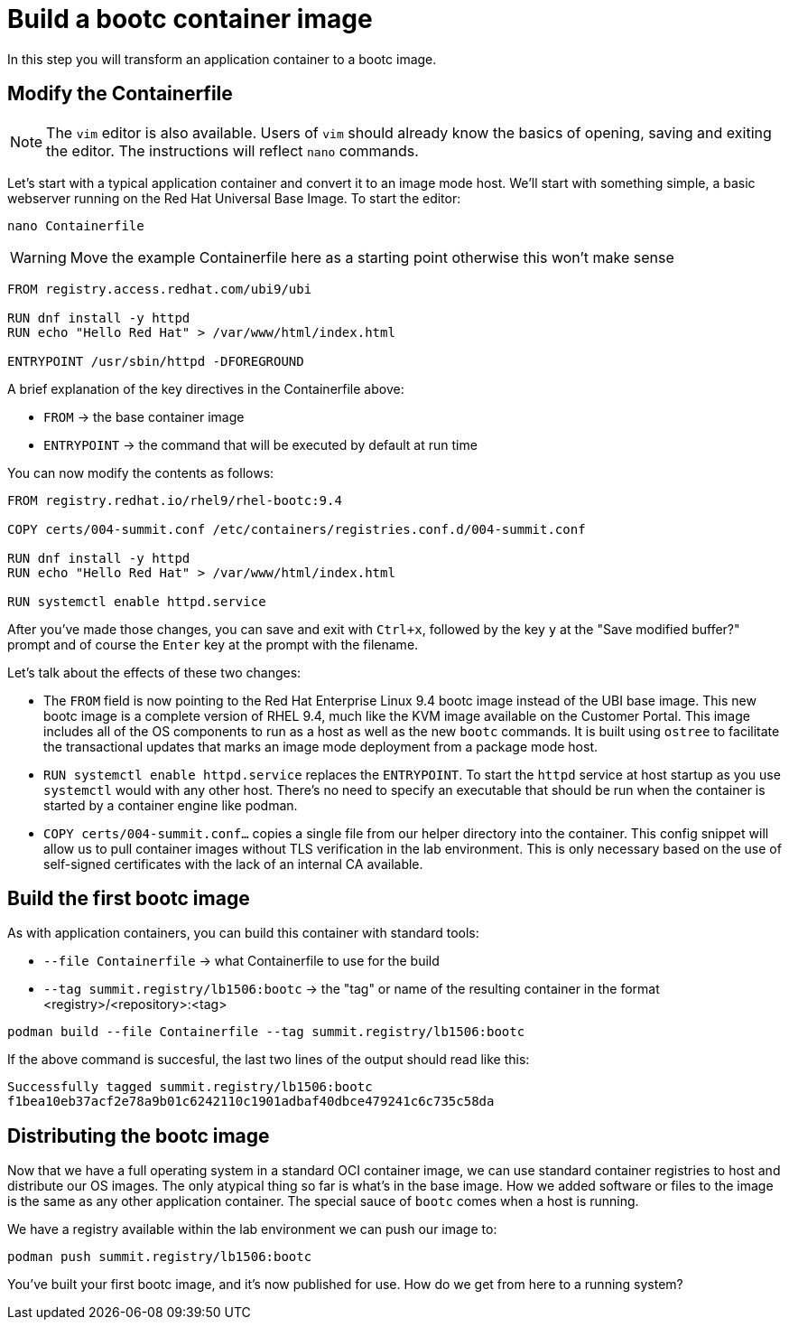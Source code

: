 = Build a bootc container image
In this step you will transform an application container to a bootc image.

[#write]
== Modify the Containerfile

NOTE: The `vim` editor is also available. Users of `vim` should already know the basics
of opening, saving and exiting the editor. The instructions will reflect `nano` commands.

Let's start with a typical application container and convert it to an image mode host. We'll start
with something simple, a basic webserver running on the Red Hat Universal Base Image. To start the editor:

[source,bash]
----
nano Containerfile
----

WARNING: Move the example Containerfile here as a starting point otherwise this won't make sense

[source,dockerfile]
----
FROM registry.access.redhat.com/ubi9/ubi

RUN dnf install -y httpd
RUN echo "Hello Red Hat" > /var/www/html/index.html

ENTRYPOINT /usr/sbin/httpd -DFOREGROUND
----

A brief explanation of the key directives in the Containerfile above:

  * `FROM` -> the base container image
  * `ENTRYPOINT` -> the command that will be executed by default at run time

You can now modify the contents as follows:

[source,dockerfile]
----
FROM registry.redhat.io/rhel9/rhel-bootc:9.4

COPY certs/004-summit.conf /etc/containers/registries.conf.d/004-summit.conf

RUN dnf install -y httpd
RUN echo "Hello Red Hat" > /var/www/html/index.html

RUN systemctl enable httpd.service
----

After you've made those changes, you can save and exit with `Ctrl+x`, followed by
the key `y` at the "Save modified buffer?" prompt and of course the `Enter` key at the prompt
with the filename.

Let's talk about the effects of these two changes:

  * The `FROM` field is now pointing to the Red Hat Enterprise Linux 9.4 bootc image instead of the UBI base image.
  This new bootc image is a complete version of RHEL 9.4, much like the KVM image available on the Customer Portal. This 
  image includes all of the OS components to run as a host as well as the new `bootc` commands. It is built using `ostree`
  to facilitate the transactional updates that marks an image mode deployment from a package mode host.
  
  * `RUN systemctl enable httpd.service` replaces the `ENTRYPOINT`.  
  To start the `httpd` service at host startup as you use `systemctl` would with any other host. There's no 
  need to specify an executable that should be run when the container is started by a container engine like 
  podman. 

  * `COPY certs/004-summit.conf...` copies a single file from our helper directory into the container. This config snippet
  will allow us to pull container images without TLS verification in the lab environment. This is only necessary based on 
  the use of self-signed certificates with the lack of an internal CA available.

[#build]
== Build the first bootc image

As with application containers, you can build this container with standard tools:

  * `--file Containerfile` -> what Containerfile to use for the build
  * `--tag summit.registry/lb1506:bootc` -> the "tag" or name of the resulting container in the format
     <registry>/<repository>:<tag>

[source,dockerfile]
----
podman build --file Containerfile --tag summit.registry/lb1506:bootc
----

If the above command is succesful, the last two lines of the output should read like this:

----
Successfully tagged summit.registry/lb1506:bootc
f1bea10eb37acf2e78a9b01c6242110c1901adbaf40dbce479241c6c735c58da
----

== Distributing the bootc image

Now that we have a full operating system in a standard OCI container image, we can use
standard container registries to host and distribute our OS images. The only atypical thing so far 
is what's in the base image. How we added software or files to the image is the same as any other 
application container. The special sauce of `bootc` comes when a host is running.

We have a registry available within the lab environment we can push our image to:

----
podman push summit.registry/lb1506:bootc
----

You've built your first bootc image, and it's now published for use. How do we 
get from here to a running system?

